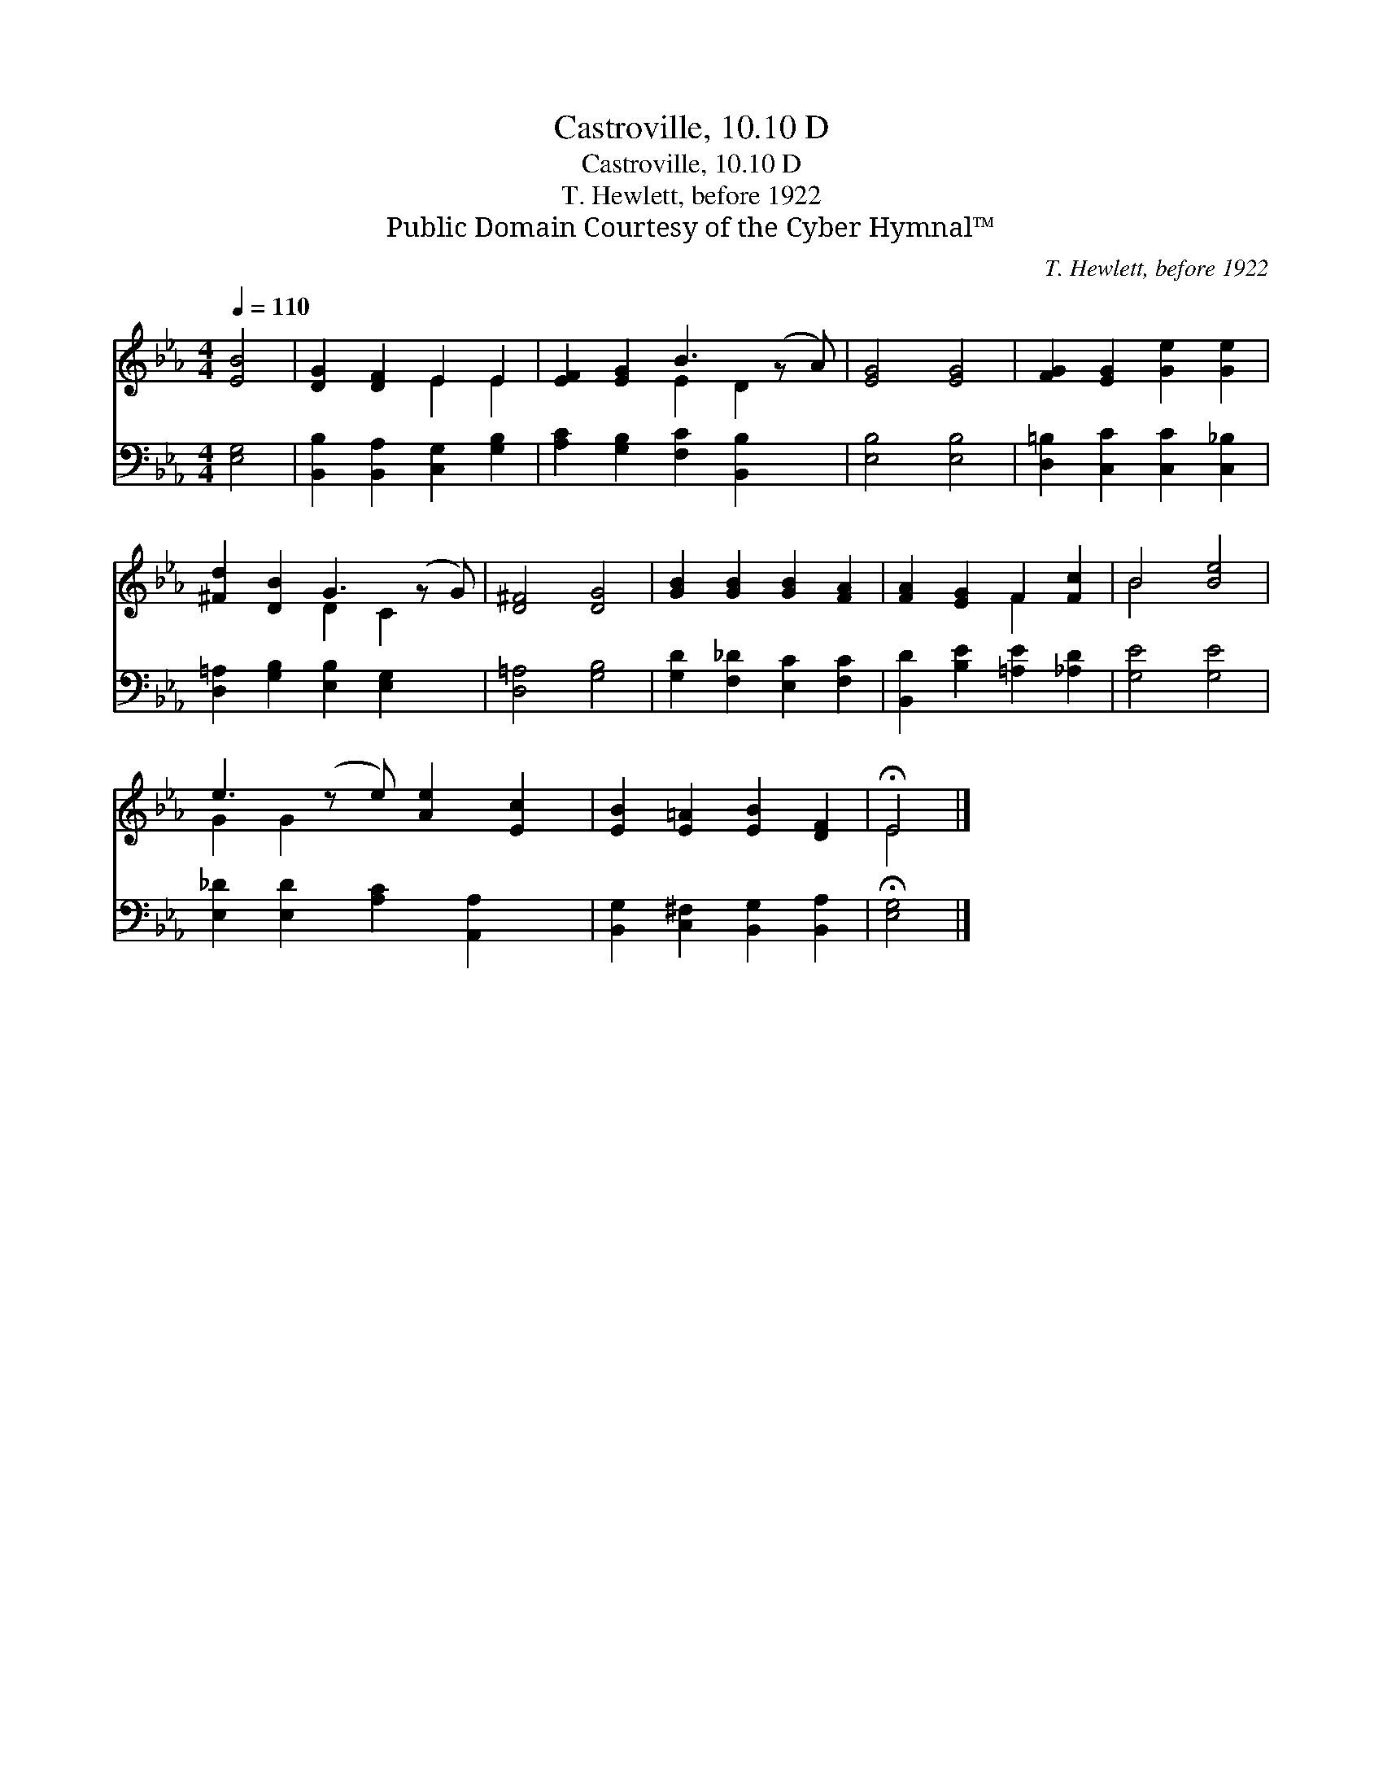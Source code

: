 X:1
T:Castroville, 10.10 D
T:Castroville, 10.10 D
T:T. Hewlett, before 1922
T:Public Domain Courtesy of the Cyber Hymnal™
C:T. Hewlett, before 1922
Z:Public Domain
Z:Courtesy of the Cyber Hymnal™
%%score ( 1 2 ) 3
L:1/8
Q:1/4=110
M:4/4
K:Eb
V:1 treble 
V:2 treble 
V:3 bass 
V:1
 [EB]4 | [DG]2 [DF]2 E2 E2 | [EF]2 [EG]2 B3 (z A) | [EG]4 [EG]4 | [FG]2 [EG]2 [Ge]2 [Ge]2 | %5
 [^Fd]2 [DB]2 G3 (z G) | [D^F]4 [DG]4 | [GB]2 [GB]2 [GB]2 [FA]2 | [FA]2 [EG]2 F2 [Fc]2 | B4 [Be]4 | %10
 e3 (z e) [Ae]2 [Ec]2 | [EB]2 [E=A]2 [EB]2 [DF]2 | !fermata!E4 |] %13
V:2
 x4 | x4 E2 E2 | x4 E2 D2 x | x8 | x8 | x4 D2 C2 x | x8 | x8 | x4 F2 x2 | B4 x4 | G2 G2 x5 | x8 | %12
 E4 |] %13
V:3
 [E,G,]4 | [B,,B,]2 [B,,A,]2 [C,G,]2 [G,B,]2 | [A,C]2 [G,B,]2 [F,C]2 [B,,B,]2 x | [E,B,]4 [E,B,]4 | %4
 [D,=B,]2 [C,C]2 [C,C]2 [C,_B,]2 | [D,=A,]2 [G,B,]2 [E,B,]2 [E,G,]2 x | [D,=A,]4 [G,B,]4 | %7
 [G,D]2 [F,_D]2 [E,C]2 [F,C]2 | [B,,D]2 [B,E]2 [=A,E]2 [_A,D]2 | [G,E]4 [G,E]4 | %10
 [E,_D]2 [E,D]2 [A,C]2 [A,,A,]2 x | [B,,G,]2 [C,^F,]2 [B,,G,]2 [B,,A,]2 | !fermata![E,G,]4 |] %13

